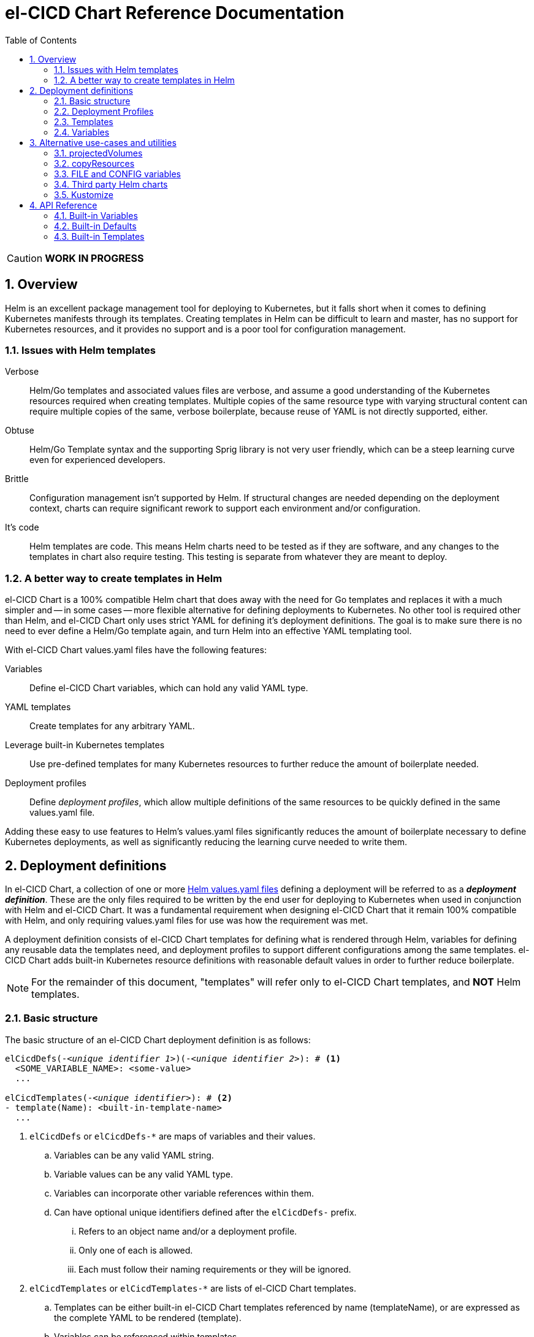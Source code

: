 = el-CICD Chart Reference Documentation
:source-highlighter: rouge
:icons: font
:sectnums:
:sectnumlevels: 4
:toc:

====
CAUTION: **WORK IN PROGRESS**
====

== Overview

Helm is an excellent package management tool for deploying to Kubernetes, but it falls short when it comes to defining Kubernetes manifests through its templates.  Creating templates in Helm can be difficult to learn and master, has no support for Kubernetes resources, and it provides no support and is a poor tool for configuration management.

=== Issues with Helm templates

Verbose::

Helm/Go templates and associated values files are verbose, and assume a good understanding of the Kubernetes resources required when creating templates.  Multiple copies of the same resource type with varying structural content can require multiple copies of the same, verbose boilerplate, because reuse of YAML is not directly supported, either.

Obtuse::

Helm/Go Template syntax and the supporting Sprig library is not very user friendly, which can be a steep learning curve even for experienced developers.

Brittle::

Configuration management isn't supported by Helm.  If structural changes are needed depending on the deployment context, charts can require significant rework to support each environment and/or configuration.

It's code::

Helm templates are code.  This means Helm charts need to be tested as if they are software, and any changes to the templates in chart also require testing.  This testing is separate from whatever they are meant to deploy.

=== A better way to create templates in Helm

el-CICD Chart is a 100% compatible Helm chart that does away with the need for Go templates and replaces it with a much simpler and -- in some cases -- more flexible alternative for defining deployments to Kubernetes.  No other tool is required other than Helm, and el-CICD Chart only uses strict YAML for defining it's deployment definitions.  The goal is to make sure there is no need to ever define a Helm/Go template again, and turn Helm into an effective YAML templating tool.

With el-CICD Chart values.yaml files have the following features:

Variables::

Define el-CICD Chart variables, which can hold any valid YAML type.

YAML templates::

Create templates for any arbitrary YAML.

Leverage built-in Kubernetes templates::

Use pre-defined templates for many Kubernetes resources to further reduce the amount of boilerplate needed.

Deployment profiles::

Define __deployment profiles__, which allow multiple definitions of the same resources to be quickly defined in the same values.yaml file.

Adding these easy to use features to Helm's values.yaml files significantly reduces the amount of boilerplate necessary to define Kubernetes deployments, as well as significantly reducing the learning curve needed to write them.

== Deployment definitions

In el-CICD Chart, a collection of one or more https://helm.sh/docs/chart_template_guide/values_files/[Helm values.yaml files] defining a deployment will be referred to as a **__deployment definition__**.  These are the only files required to be written by the end user for deploying to Kubernetes when used in conjunction with Helm and el-CICD Chart.  It was a fundamental requirement when designing el-CICD Chart that it remain 100% compatible with Helm, and only requiring values.yaml files for use was how the requirement was met.

A deployment definition consists of el-CICD Chart templates for defining what is rendered through Helm, variables for defining any reusable data the templates need, and deployment profiles to support different configurations among the same templates.  el-CICD Chart adds built-in Kubernetes resource definitions with reasonable default values in order to further reduce boilerplate.

NOTE: For the remainder of this document, "templates" will refer only to el-CICD Chart templates, and **NOT** Helm templates.

=== Basic structure

The basic structure of an el-CICD Chart deployment definition is as follows:

[source,YAML,linenums,subs=+quotes]
----
elCicdDefs(-__<unique identifier 1>__)(-__<unique identifier 2>__): # <1>
  <SOME_VARIABLE_NAME>: <some-value>
  ...

elCicdTemplates(-__<unique identifier>__): # <2>
- template(Name): <built-in-template-name>
  ...
----
<1> `elCicdDefs` or `elCicdDefs-*` are maps of variables and their values.
.. Variables can be any valid YAML string.
.. Variable values can be any valid YAML type.
.. Variables can incorporate other variable references within them.
.. Can have optional unique identifiers defined after the `elCicdDefs-` prefix.
... Refers to an object name and/or a deployment profile.
... Only one of each is allowed.
... Each must follow their naming requirements or they will be ignored.
<2> `elCicdTemplates` or `elCicdTemplates-*` are lists of el-CICD Chart templates.
.. Templates can be either built-in el-CICD Chart templates referenced by name (templateName), or are expressed as the complete YAML to be rendered (template).
.. Variables can be referenced within templates.
.. Can have optional unique identifier defined after the `elCicdTemplates-` prefix.
... Ensures each list of templates is not overwritten when Helm merges the values.yaml files.  They have no other meaning.
... All `elCicdTemplates-*` lists will be concatenated to `elCicdTemplates` before processing.

=== Deployment Profiles

**__Deployment profiles__** are the primary mechanism by which el-CICD Chart supports configuration management within a deployment definition.

Deployment profiles are generally defined on the command line in a list using the `elCicdProfiles` identifier:

`helm upgrade --install --set elCicdProfiles='{<PROFILE_1>,...,<PROFILE_N>}' ...`

Profiles must start and end with an upper case alphanumeric character, and may contain any number of upper case alphanumeric characters delimited by either a single `_` or `.`.  The https://pkg.go.dev/regexp/syntax[regular expression] for a profile is:

`[A-Z0-9]+(?:[._][A-Z0-9]+)*`

Profile naming standards were defined so that they could never be confused with a `objName`.

A profile is said to be **__active__** during the rendering of a deployment definition if included in the `elCicdProfiles` list.

Within a deployment definition, profiles are defined as either a discriminator for a map of <<Variables,variables>> or as condition for <<Template filtering, filtering templates>>.  Which deployment profiles are active at rendering will determine which values are ultimately assigned to variables and whether a template is rendered or not.  This is how a single deployment definition can easily hold multiple different configurations.

The default deployment profile is an empty list; i.e. no active profiles.  If more than one profile is active at a time, precedence is defined as least to greatest in the order of the list per Helm convention.

=== Templates

el-CICD Chart templates are defined in one or more lists starting with `elCicdTemplates`:

[source,YAML,linenums,subs=+quotes]
----
elCicdTemplates(-__<unique identifier>__): # <1>
- templateName: <built-in-template-name>  # <2>
  ...
- template: # <3>
    <full-yaml-definition>
  ...
----
<1> List of el-CICD Chart templates.
<2> el-CICD Chart template using a built-in helper template.
<3> el-CICD Chart template defined by its full YAML definition.

In order to support multiple values.yaml files for flexibility and modularity when rendering deployment definitions with Helm, multiple `elCicdTemplates` lists may be defined using the optional unique identifier suffixes.  The order the lists and templates is irrelevant.  All `elCicdTemplates` lists will be concatenated before processing.  Each list name should be unique per deployment definitions, or the Helm rules for merging values.yaml will overwrite matching lists.  The text after `elCicdTemplates-` can be any valid YAML string.

.Example deployment definition with three `elCicdTemplates` lists
[source,YAML,linenums]
----
elCicdTemplates:
- templateName: <built-in-template-name>
  ...

elCicdTemplates-my-secondList:
- templateName: <built-in-template-name>
  ...

elCicdTemplates-WITH_YAML:
- template:
    <full-yaml-definition>
  ...
----

==== Types of templates

el-CICD Chart supports two types of templates:

* **Built-in templates**: Predefined templates within el-CICD Chart.
** Includes many predefined defaults and helper attributes to make rendering resources simpler and less verbose.
** Requested with the <<Built-in templates,`templateName`>> key to use a single built-in or <<Compound Built-in templates,`templateNames`>> to use more than.
* **Free form templates**: Templates of plain YAML that define all or most of resource to be rendered.
+
Free form templates use the `template` key to define a full YAML template.

==== Helper attributes

All el-CICD templates, whether YAML or helper, have a number of helper attributes.  Helper attributes are any attributes not under the `template` key.  The list and their function is as follows.

* `**rawYaml**`: Only applies to free form templates.  If `true`, el-CICD Chart will not attempt to render the required Kubernetes `metadata` map.
* `**objName**`: Name of the resource to be rendered.  For Kubernetes compatible resources, this corresponds directly to `metadata.name`.
* `**namespace**`: Kubernetes namespace to deploy the resource.  Directly corresponds to `metadata.namespace`.
* `**labels**`: Renders a map of labels to `metadata.labels`.
* `**annotations**`: Renders a map of labels to `metadata.annotations`.

===== Template filtering

**__Filters__** are special types of helper attributes the determine whether a template is rendered or not.  Each is a list of one or more profiles.  The act of defining an element in any of the lists below is one way in which profiles are defined in deployment definitions.

* `**mustHaveAnyProfile**`: if any profile in this list is active, render the template.
* `**mustHaveEveryProfile**`: if every profile in this list is active at the same time, render the template.
* `**mustNotHaveAnyProfile**`: if any profile in this list is active, do **NOT** render the template.
* `**mustNotHaveEveryProfile**`: if every profile in this list is active at the same time, do **NOT** render the template.

Each of the above may be used in combination with each other, and their order of precedence is not defined.


.Example of template filtering
[source,YAML,linenums]
----
elCicdTemplates:
- templateName: <built-in-template-name>
  objName: obj-1
  mustHaveAnyProfile: [PROFILE_1, PROFILE_2] # <1>
  ...

elCicdTemplates-with-yaml:
- mustHaveEveryProfile: [PROFILE_1, PROFILE_2] # <2>
  objName: obj-2
  template:
    <full-yaml-definition>
  ...

elCicdTemplates-second-list:
- templateName: <built-in-template-name>
  objName: obj-3
  mustNotHaveAnyProfile: [PROFILE_1, PROFILE_2] # <3>
  ...

elCicdTemplates-with-yaml:
- mustNotHaveEveryProfile: [PROFILE_1, PROFILE_2, PROFILE_3] # <4>
  objName: obj-4
  template:
    <full-yaml-definition>
  ...
----
Given `elCicdProfiles='{PROFILE_1,PROFILE_3}'`; i.e. `PROFILE_1` and `PROFILE_3` are active:

<1> `mustHaveAnyProfile` requires either PROFILE_1 or PROFILE_3 to be active, so `obj-1` **IS** rendered.
<2> `mustHaveEveryProfile` requires both PROFILE_1 and PROFILE_2 to be active, so `obj-2` is **NOT** rendered.
<3> `mustNotHaveAnyProfile` requires neither PROFILE_1 or PROFILE_2 to be active, , so `obj-3` is **NOT** rendered.
<4> `mustNotHaveEveryProfile` requires PROFILE_1, PROFILE_2, and PROFILE_3 to not all be active at the same time, so `obj-4` **IS** rendered.

===== Matrices

**__Matrices__** are a special kind of helper attribute.  Matrices are lists of strings, and el-CICD Chart will generate a __copy of the template__ for each element in the matrix.

el-CICD Chart currently only supports two matrix keys:

* `objNames`: Sets the `objName` helper attribute to match the element for each copy.
* `namespaces`: Set the `namespace` helper attribute to match the element for each copy.

When using matrices, the `objName` and `namespace` attributes can used to define how the final value will be rendered with the following patterns:

* `$<>`: Inserts the literal value from the matrix.
* `$<#>`: Inserts the index of the value in the matrix list.

.Example use of `objNames` and `namespaces` matrices
[source,YAML,linenums]
----
elCicdTemplates:
- templateName: <built-in-template-name>
  objNames: [foo, bar]  # <1>
  namespaces: [zip, zap] # <2>
  objName: $<>-static-text-$<#> # <3>
  namespace: $<>-some-text-$<#> # <3>
----
<1> Will generate two copies of this template for rendering; this template will then be ignored.
<2> Will generate two copies of the template, one for each namespace.
+
IMPORTANT: When using the `namespaces` matrix, you must explicitly list the release namespace, `$<HELM_RELEASE_NAMESPACE>`, in order to deploy a copy there.
<3> Pattern to generate final name and namespace; e.g. <objNames element>-static-text-<index of element>

The above example template results in the following output:

.Example of templates generated from `objNames` and `namespaces` matrices
[source,YAML,linenums]
----
elCicdTemplates:
- templateName: <built-in-template-name>
  objName: foo-static-text-1
  namespace: zip-some-text-1

- templateName: <built-in-template-name>
  objName: bar-static-text-2
  namespace: zip-some-text-1

- templateName: <built-in-template-name>
  objName: foo-static-text-1
  namespace: zap-some-text-2

- templateName: <built-in-template-name>
  objName: bar-static-text-2
  namespace: zap-some-text-2
----

==== Built-in templates

el-CICD Chart defines a number of pre-defined templates in order to further reduce end-user boilerplate, and these are referred to as **__built-in templates__**.  By convention, the names of built-in templates reflect the Kubernetes object they are to render; e.g. `deployment` for a Deployment and `horizontalPodAutoscaler` for a HorizontalPodAutoscaler.  Built-in templates are requested via the `templateName` key.

.Example using the ConfigMap built-in template
[source,YAML,linenums]
----
elCicdTemplates:
- templateName: configMap # <1>
  objName: my-configmap # <2>
  labels: # <3>
    my-label: my-app
  data: # <4>
    a-key: a-value
    b-key: b-value
----
<1> Built-in template to render.
<2> Eventual name of the rendered object; i.e. `metadata.name`.
<3> Helper attribute rendered to `metadata.labels`.
<4> Helper attribute rendered to `configmap.data`.

The above example template results in the following output:

.Example ConfigMap rendered from built-in template
[source,YAML,linenums]
----
apiVersion: v1 # <1>
kind: ConfigMap # <1>
metadata: # <1>
  name: my-configmap  # <2>
  labels:
    my-label: my-app  # <3>
data:  # <4>
  a-key: a-value
  b-key: b-value
----
<1> ConfigMap `apiVersion`, `kind`, and `metadata` map for a Kubernetes object from the built-in `configMap` template.
<2> `metadata.name` generated from `objName`.
<3> `metadata.labels` generated from `labels`.
<4> `data` map generated from `data` helper attribute.

Some built-in templates only include helper attributes that reflect their normal attributes, such as the ConfigMap example above, and are small conveniences for reducing unnecessary boilerplate.  Some built-ins have a few extra helper attributes that significantly reduce the amount a boilerplate needed to define a complete object.  See the <<Built-in Templates>> section for a complete list of all built-ins and their helper attributes.

NOTE: The current set of built-in templates focus almost exclusively on application deployments and supporting Kubernetes resources.  It is hoped that el-CICD Chart will be able to fully support all Kubernetes resources in the future, as well as some popular Custom Resource Definitions.

===== Compound Built-in templates

In order to further reduce excess boilerplate, el-CICD Chart allows defining **__compound built-in templates__**.  Compound built-in templates combine more than one built-in template definitions into a single definition with each individual built-in re-using any shared helper attributes.  Compound built-in templates are defined as a list of one more strings under the `templateNames` key.

.Example Deployment, Service, and Ingress as individual built-in templates
[source,YAML,linenums]
----
elCicdTemplates:
- templateName: deployment # <1>
  objName: my-app
  image: <some-image>
  port: 8080 # <2>

- templateName: service # <1>
  objName: my-app
  port: 8081 # <2>
  targetPort: 8080 # <3>

- templateName: ingress # <1>
  objName: my-app
  host: example.com
  port: 8081 # <2>
----
<1> `templateName` of the `deployment`, `service`, and `ingress` built-in templates individually defined.
<2> `port` is defined differently on the separate templates for illustrative purposes.
<3> `targetPort` needs to match the `deployment` port.

.Example Deployment, Service, and Ingress as a single compound templates
[source,YAML,linenums]
----
elCicdTemplates:
- templateNames: [deployment, service, ingress] # <1>
  objName: my-app # <2>
  image: <some-image>
  host: example.com
  port: 8081 # <3>
  targetPort: 8080 # <4>
----
<1> `templateNames` defines this template as combining a deployment, service, and ingress.
+
TIP: For more concise compound templates, take advantage of the fact that YAML is a superset of JSON and use JSON-like list notation.
<2> `objName` is shared among all three resources.
<3> `port` is shared between the `service` and the `ingress`.  If the `service's` outward and inward facing `port's` were the same, only the `port` attribute would need to be defined.
<4> `targetPort` is also a helper attribute of `deployment` that has precedence over a `port` definition, making this compound template equivalent to individually defined templates in the previous example.

===== Default Values

Many built-in templates have reasonable default values defined in order to further reduce boilerplate; e.g. if the `port` and `targetPort` are the same and the default value (8080) is sufficient, and the release name is sufficient as a `metadata.name`:

.Deployment and Service as compound built-in templates
[source,YAML,linenums]
----
elCicdTemplates:
- templateNames: [deployment, service]
  image: <some-image>
----

The above is the minimal amount that's needed in a deployment definition for a simple deployment of an application to a Kubernetes cluster using el-CICD Chart.  Add the `ingress` built-in to the list and define the `host` helper attribute if the application is accessible from outside the cluster.

==== Free Form Templates

If more complex template definitions are required, or a built-in template doesn't exist for a resource, a **__free form template__** can be defined. Free form templates are just fully defined YAML definitions of resources.  While more verbose than using the simpler, built-in templates, Kubernetes is infinitely extensible with https://kubernetes.io/docs/concepts/extend-kubernetes/api-extension/custom-resources/[Custom Resource Definitions] (CRD's), and having free form templates means that no matter what CRD's are introduced now or in the future, el-CICD Chart deployment definitions can adapt without requiring the user to resort to creating new Helm/Go templates.

For example, https://argo-cd.readthedocs.io/en/stable/[ArgoCD] is a popular GitOps solution for managing deployments to Kubernetes cluster, but el-CICD Chart currently has no built-in templates to support an ArgoCD https://argo-cd.readthedocs.io/en/stable/operator-manual/declarative-setup/#applications[Application], but with free form templates this isn't an issue:

.Defining an ArgoCD Application for my-app
[source,YAML,linenums]
----
elCicdTemplates:
- template:
    apiVersion: argoproj.io/v1alpha1
    kind: Application
    metadata:
      name: my-application-name
      namespace: argocd
    spec:
      project: default
      source:
        repoURL: https://my-git-server.com/my-org/my-app.git
        targetRevision: HEAD
        path: my-app
      destination:
        server: https://kubernetes.default.svc
        namespace: my-app-namespace
----

Built-in templates are a convenience, and not a necessity.  The advantage of free form templates are that they can still use all other features of el-CICD Chart, which means easier templating and configuration management.  Anywhere a built-in template is used a YAML template can be substituted, and vice versa if a built-in template exists for the object being rendered; however, if a `templateName` or `templateNames` are defined, `template` will be ignored.

=== Variables

In traditional Helm, https://helm.sh/docs/chart_template_guide/values_files/[Helm values.yaml files] are static YAML files that are fed to a chart consisting of
Helm/Go templates and processed to produce resource definitions for deployment to Kubernetes.  In order to simplify defining templates and move away from Helm/Go templates, defining variables in deployment definitions was implemented.

==== Defining

Variables are defined in YAML maps named starting with `elCicdDefs` either at the root of a document or within a <<Templates,template>>.  Variables may contain any any valid YAML syntax and type.

.Example el-CICD variable definitions by type
[source,YAML,linenums]
----
elCicdDefs: # <1>
  STRING: string  # <2>

  MULTILINE_STRING: |- # <3>
    long
    multiline
    text

  BOOLEAN: true # <4>

  NUMBER: 10 # <5>

  MAP: # <6>
    foo: bar

  LIST: # <7>
  - foo
  - bar
----
<1> The `elCicdDefs` map defines the default set of variables for a deployment definition.
<2> A variable representing a string.
<3> A variable representing a multiline string.
<4> A variable representing a boolean.
<5> A variable representing a number.
<6> A variable representing a map.
<7> A variable representing a list.

Variable names must are defined by strings of alphanumeric characters or `_` and optionally delimited by single dashes, `-`.  The https://pkg.go.dev/regexp/syntax[regular expression] for a variable name is

`[\w]+?(?:[-][\w]+?)*`

By convention, variables are defined with UPPER_SNAKE_CASE, similar to scripting in shell, but this is not a requirement.

.Example valid and invalid variables
[source,YAML,linenums]
----
elCicdDefs:
  VALID_VAR: is-valid
  valid-VAR: is-valid
  1-valid-var: is-valid

  -invalid-var: dash-at-the-beginning
  INVALID_VAR-: dash-at-the-end
  INVALID--VAR: double-dashes-middle-of-definition
----

TIP: Invalid variable definitions that are valid YAML are simply ignored.  It is not el-CICD Chart's place to flag valid YAML, and it should be pretty easy to debug any issues by looking at the eventual output.

==== Referencing

Variables are referenced with the following syntax:

`$<...>`

Escaping a variable performed with a backslash:

`\$<...>`

This notation was chosen for two reasons:

* No scripting languages use it, making the templating of scripts in other languages within an deployment definition straightforward.
* Variables and their references are valid YAML both as keys in maps and as values in strings, maps, and lists.  Helm requires that values.yaml files (and therefore el-CICD Chart deployment definitions) be valid YAML.

Because of the way Helm works, `elCicdDefs` variable maps are read in completely with the rest of the deployment definition, and each final variable reference value is only determined during processing; therefore, variables do **NOT** have to be defined before being referenced.

.Example of variables referencing other variables
[source,YAML,linenums]
----
elCicdDefs:
  OTHER_VARIABLE: $<VARIABLE> # <1>

  VARIABLE: some-name # <2>

  $<OTHER_VARIABLE>: final-value # <3>

  ESCAPED_VARIABLE: \$<LITERAL_VALUE> # <4>

  FOO: foo
  BAR: bar
  $<$<FOO>$<BAR>>: dynamic-$<FOO>$<BAR>-value # <5>
----
<1> `OTHER_VARIABLE` references `VARIABLE` (defined  immediately afterwards), and therefore has the value `some-name`.
<2> `VARIABLE` has the value of `some-name`.
<3> `OTHER_VARIABLE` is referenced as the key to a variable; therefore, a variable is defined as `some-name` with the value `final-value`.
<4> `ESCAPED_VARIABLE` has the string value "`$<LITERAL_VALUE>`", which is **NOT** a variable reference, because of the `\` in front of the `$` escaping it.  Note that the final value of `ESCAPED_VARIABLE` does **NOT** contain the backslash.  Backslashes are removed during processing.
<5> `FOO` and `BAR` are dynamically used to define the variable `foobar`, with a value of `dynamic-foobar-value`

==== Built-in variables

el-CICD Chart defines a number of built-in variables for use in templates, Helm and template.

===== Helm built-in variables

el-CICD Chart has a few built-in variables derived from https://helm.sh/docs/chart_template_guide/builtin_objects/[Helm's built-in objects].

.el-CICD Chart Helm built-in variable examples
[source,YAML,linenums]
----
elCicdDefs:
  MY_RELEASE_NAME: $<HELM_RELEASE_NAME> # <1>
  MY_RELEASE_NAMESPACE: $<HELM_RELEASE_NAMESPACE> # <2>
----
<1> `**HELM_RELEASE_NAME**` is equivalent to `.Release.Name`, the release name when deployed.
<2> `**HELM_RELEASE_NAMESPACE**` is equivalent to `.Release.Namespace`, the release namespace when deployed.

===== Template built-in variables

Each template has it's own set of built-in variables set when being processed for use in deployment definitions:

.el-CICD Chart template built-in variable examples
[source,YAML,linenums]
----
elCicdDefs:
  MY_OBJ_NAME: $<OBJ_NAME> # <1>
  MY_BASE_OBJ_NAME: $<BASE_OBJ_NAME> # <2>
  MY_NAME_SPACE: $<NAME_SPACE> # <3>
  MY_BASE_NAME_SPACE: $<BASE_NAME_SPACE> # <4>
----
<1> `**OBJ_NAME**`: value of the `objName` helper attribute.
<2> `**BASE_OBJ_NAME**`: value of an element from the `objNames` <<Matrices,matrix>> that `objName` was derived from.  Will default to the value of `OBJ_NAME` if `objNames` is undefined.
<3> `**NAME_SPACE**`: namespace the resource will be deployed to.  Defaults to `HELM_RELEASE_NAMESPACE`.
<4> `**BASE_NAME_SPACE**`: value of an element from the `namespaces` matrix.  Will default to the value of `NAME_SPACE` if `namespaces` is undefined.

==== Scoping

`elCicdDefs` map definitions have two different scopes:

* **Deployment**
+
All `elCicdDefs` maps defined outside of templates; i.e. defined from the root of the deployment definition.  Covers every template in the deployment definition.
* **Template**
+
All `elCicdDefs` maps defined under a specific template.

.Example of deployment and template `elCicdDefs` map definitions
[source,YAML,linenums]
----
elCicdDefs: # <1>
  VAR: a-var

elCicdTemplates:
- templateName: <template name>
  objName: first-template
  elCicdDefs: # <2>
    INNER_VAR: an-inner-var
- templateName: <template name>
  objName: second-template
----
<1> `elCicdDefs` defined at the root of the deployment definition are said to have **__deployment scope __**.  `VAR` can be used by `first-template` and `second-template`.
<2> `INNER_VAR` is only available to the `first-template`, because its `elCicdDefs` map is defined directly under it.

==== Overriding

Variables may be overridden in el-CICD Chart by defining more specific`elCicdDefs` maps.  The types of `elCicdDefs` maps are:

* **Profile**
+
`elCicdDefs-<PROFILE_NAME>` maps defined for a specific deployment profile.  Only one profile may be named.
* **objName**
+
`elCicdDefs-<OBJ_NAME>` maps defined for a specific `objName` or `BASE_OBJ_NAME`.  Only one `objName` may be named.
* **Profile** and **objName**
+
`elCicdDefs-<PROFILE_NAME>-<OBJ_NAME>` or `elCicdDefs-<OBJ_NAME>-<PROFILE_NAME>` maps defined for a specific deployment profile and `objName`.  Only one `objName` and one profile may be named.

.Example of different `elCicdDefs` map definitions
[source,YAML,linenums]
----
elCicdDefs: # <1>
  VAR: a-var

elCicdDefs-PROFILE: # <2>
  VAR: a-var

elCicdDefs-obj-name: # <3>
  VAR: a-var

elCicdDefs-PROFILE-obj-name: # <4>
  VAR: a-var

elCicdDefs-obj-name-PROFILE: # <4>
  VAR: a-var
----
<1> Default `elCidDefs` map.
<2> Profile specific `elCidDefs` map.  Only applies if `PROFILE` is active.
<3> `objName`  specific `elCidDefs` map.  Only applies to resources where the `objName` or `BASE_OBJ_NAME` match.
<3> Profile and `objName` specific `elCidDefs` maps.  Only applies when `PROFILE` is active and to resources where the `objName` or `BASE_OBJ_NAME` match.

Every type of `elCicdDefs` maps may be defined for the deployment or a specific template.

===== Order of precedence

Order of precedence determines which `elCicdDefs` map determines the ultimate value of a variable if it is defined in multiple variable maps.

From least to greatest:

. `**elCicdDefs**`: default.
. `**elCicdDefs-<PROFILE>**`
.. `PROFILE` is an active profile.
.. Deployment profiles' precedence is from least to greatest in the `elCicdProfiles` list.
. `**elCicdDefs-<BASE_OBJ_NAME>`
+
An element from an `objNames` list.
. `**elCicdDefs-<objName>**`
+
The `objName` value of a template.
. `**elCicdDefs-<PROFILE>-<BASE_OBJ_NAME>**`
. `**elCicdDefs-<BASE_OBJ_NAME>-<PROFILE>**`
. `**elCicdDefs-<PROFILE>-<objName>**`
. `**elCicdDefs-<objName>-<PROFILE>**`

All template specific `elCicdDefs` will have precedence over deployment `elCicdDefs`.

.Example of precedence with `elCicdDefs` maps and active deployment profile `PROFILE`
[source,YAML,linenums]
----
elCicdProfiles: [PROFILE]

elCicdDefs:
  VAR: a-value

elCicdDefs-PROFILE:
  VAR: a-profile-value

elCicdDefs-obj-name:
  VAR: an-obj-name-value

elCicdTemplates:
- templateName: <template name>
  objName: obj-name  # <1>
  elCicdDefs:
    VAR: final-value

- templateName: <template name>
  objName: an-obj-name-value  # <2>

- templateName: <template name>
  objName: obj-name-3  # <3>
----
<1> `VAR == final-value`, because the template `elCicdDefs` overrides all deployment `elCicdDefs` maps.
<2> `VAR == an-obj-name-value`, because `elCicdDefs-<objName>` has precedence over `elCicdDefs-<profile>`.
<3> `VAR == a-profile-value`, because `elCicdDefs-<profile>` has precedence over `elCicdDefs`, and there's no matching `elCicdDefs-<objName>` map.

TIP: To null a variable out, define it with an empty value in a higher precedence `elCicdDefs` map.

===== Default helper attributes

All helper attributes on templates can reference variables, but default helper attributes are only able to reference deployment variables, and not template specific variables.

== Alternative use-cases and utilities

=== projectedVolumes

=== copyResources

=== FILE and CONFIG variables

=== Third party Helm charts

=== Kustomize

== API Reference

=== Built-in Variables

=== Built-in Defaults

=== Built-in Templates